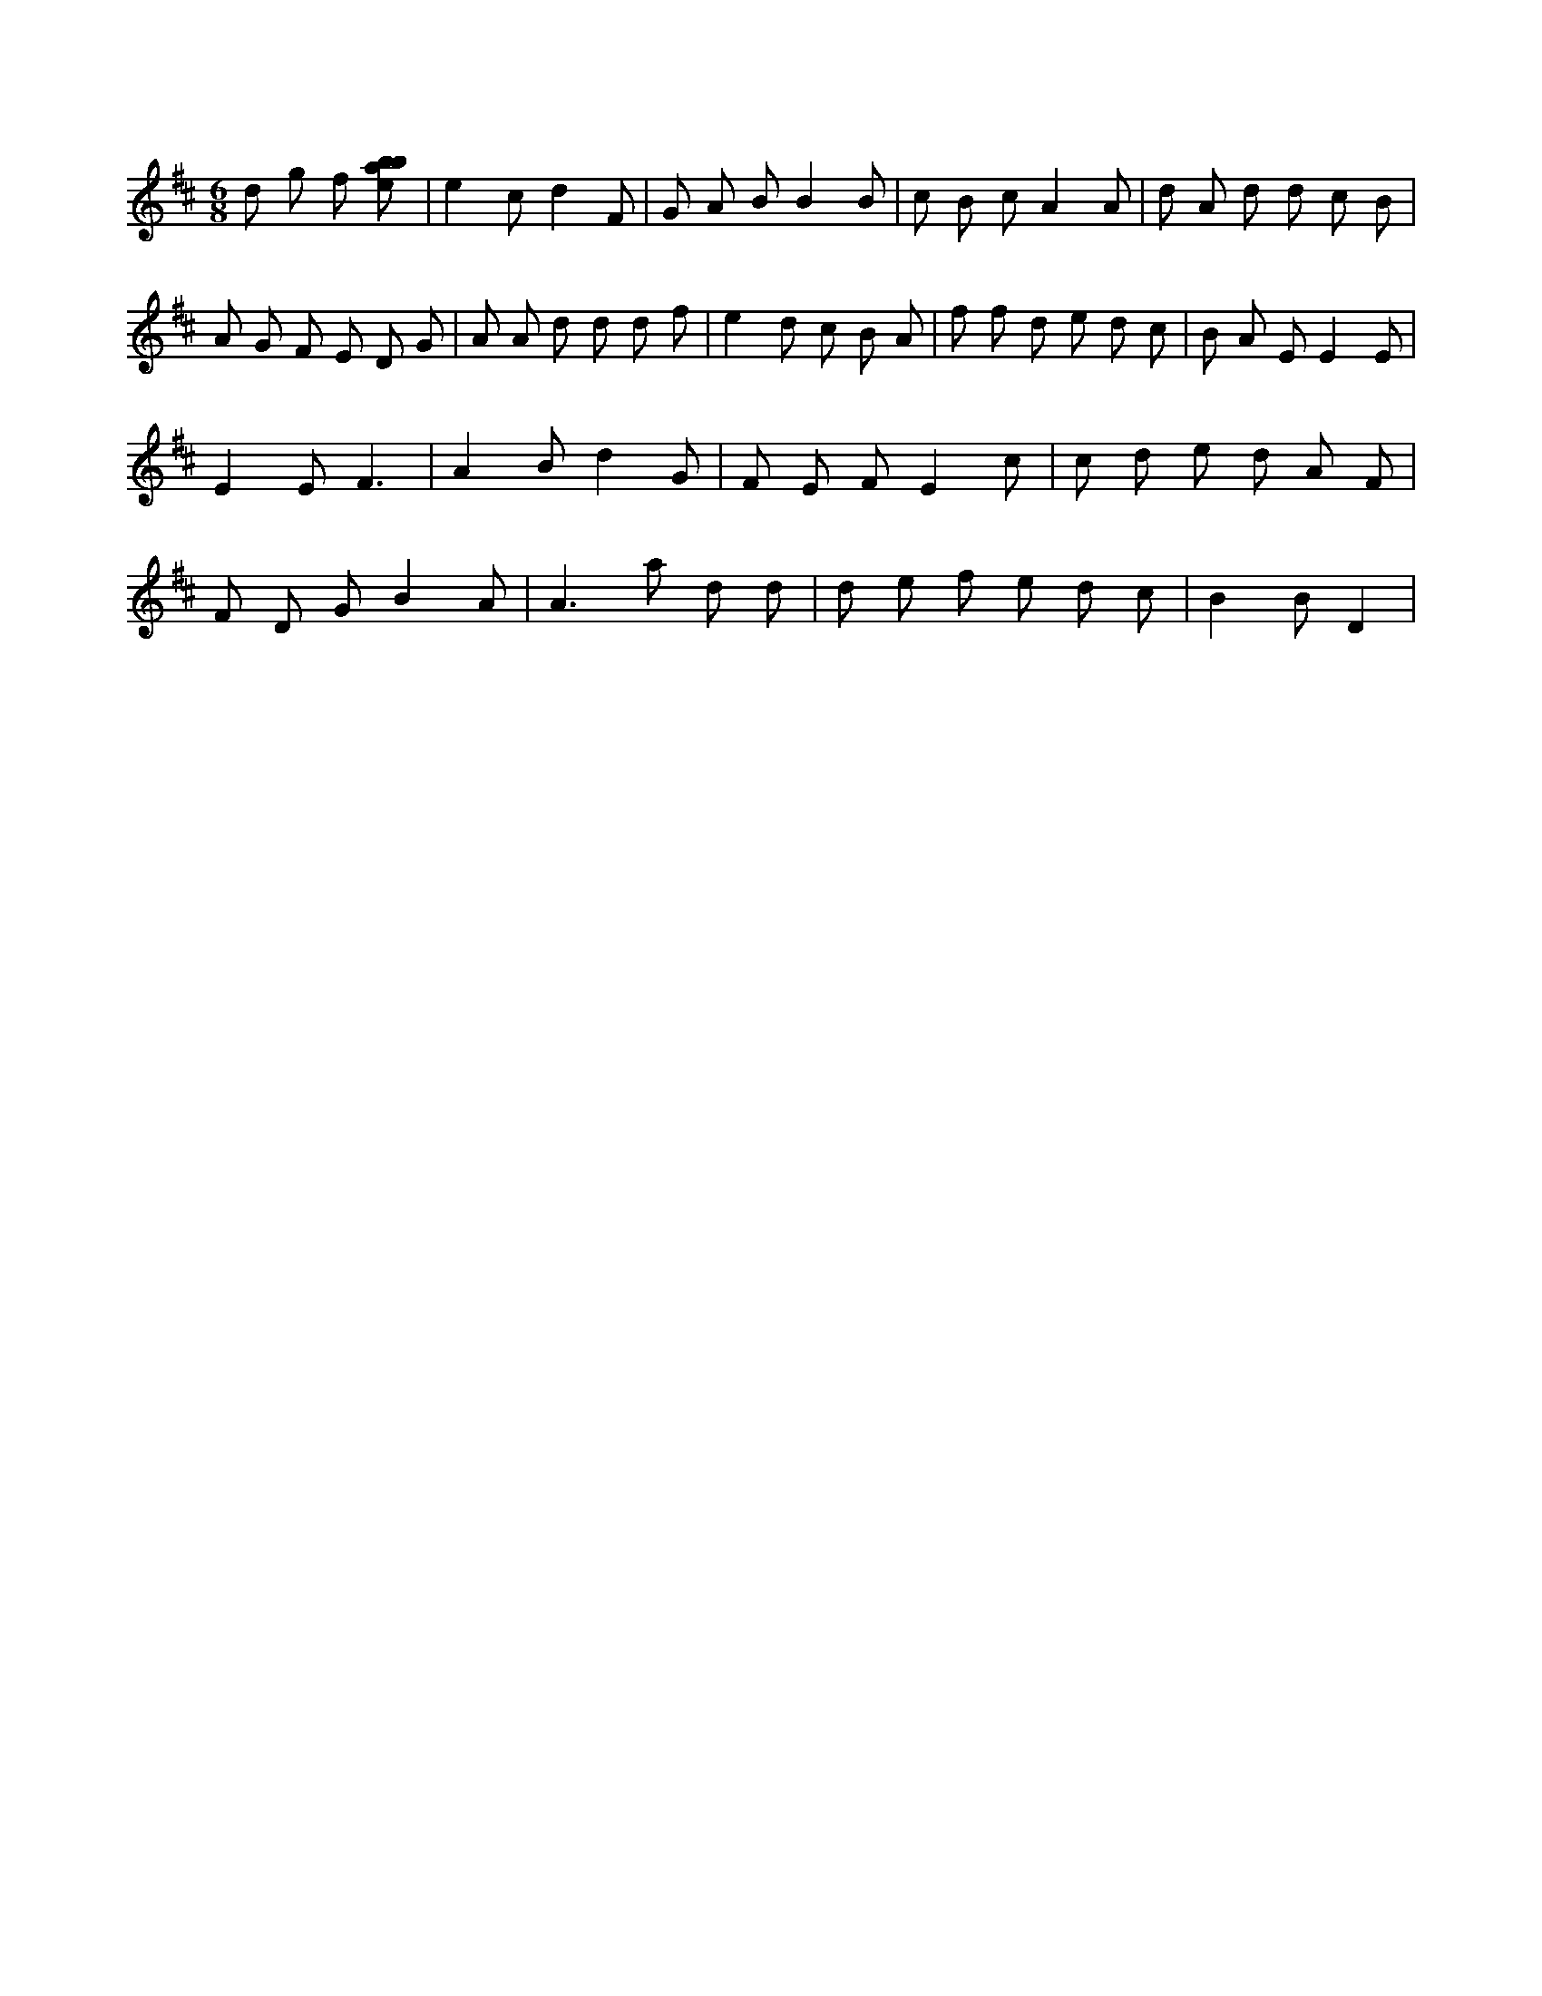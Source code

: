 X:427
L:1/8
M:6/8
K:Dclef
d g f [ebab] | e2 c d2 F | G A B B2 B | c B c A2 A | d A d d c B | A G F E D G | A A d d d f | e2 d c B A | f f d e d c | B A E E2 E | E2 E F3 | A2 B d2 G | F E F E2 c | c d e d A F | F D G B2 A | A2 > a2 d d | d e f e d c | B2 B D2 |
